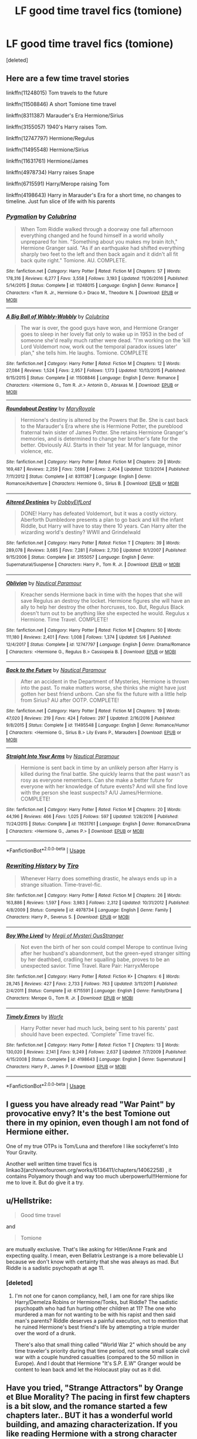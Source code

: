 #+TITLE: LF good time travel fics (tomione)

* LF good time travel fics (tomione)
:PROPERTIES:
:Score: 0
:DateUnix: 1527952610.0
:DateShort: 2018-Jun-02
:FlairText: Request
:END:
[deleted]


** Here are a few time travel stories

linkffn(11248015) Tom travels to the future

linkffn(11508846) A short Tomione time travel

linkffn(8311387) Marauder's Era Hermione/Sirius

linkffn(3155057) 1940's Harry raises Tom.

linkffn(12747797) Hermione/Regulus

linkffn(11495548) Hermione/Sirius

linkffn(11631761) Hermione/James

linkffn(4978734) Harry raises Snape

linkffn(6715591) Harry/Merope raising Tom

linkffn(4198643) Harry in Marauder's Era for a short time, no changes to timeline. Just fun slice of life with his parents
:PROPERTIES:
:Author: Kingsonne
:Score: 3
:DateUnix: 1527956457.0
:DateShort: 2018-Jun-02
:END:

*** [[https://www.fanfiction.net/s/11248015/1/][*/Pygmalion/*]] by [[https://www.fanfiction.net/u/4314892/Colubrina][/Colubrina/]]

#+begin_quote
  When Tom Riddle walked through a doorway one fall afternoon everything changed and he found himself in a world wholly unprepared for him. "Something about you makes my brain itch," Hermione Granger said. "As if an earthquake had shifted everything sharply two feet to the left and then back again and it didn't all fit back quite right." Tomione. AU. COMPLETE.
#+end_quote

^{/Site/:} ^{fanfiction.net} ^{*|*} ^{/Category/:} ^{Harry} ^{Potter} ^{*|*} ^{/Rated/:} ^{Fiction} ^{M} ^{*|*} ^{/Chapters/:} ^{57} ^{*|*} ^{/Words/:} ^{178,316} ^{*|*} ^{/Reviews/:} ^{6,277} ^{*|*} ^{/Favs/:} ^{3,558} ^{*|*} ^{/Follows/:} ^{3,193} ^{*|*} ^{/Updated/:} ^{11/26/2016} ^{*|*} ^{/Published/:} ^{5/14/2015} ^{*|*} ^{/Status/:} ^{Complete} ^{*|*} ^{/id/:} ^{11248015} ^{*|*} ^{/Language/:} ^{English} ^{*|*} ^{/Genre/:} ^{Romance} ^{*|*} ^{/Characters/:} ^{<Tom} ^{R.} ^{Jr.,} ^{Hermione} ^{G.>} ^{Draco} ^{M.,} ^{Theodore} ^{N.} ^{*|*} ^{/Download/:} ^{[[http://www.ff2ebook.com/old/ffn-bot/index.php?id=11248015&source=ff&filetype=epub][EPUB]]} ^{or} ^{[[http://www.ff2ebook.com/old/ffn-bot/index.php?id=11248015&source=ff&filetype=mobi][MOBI]]}

--------------

[[https://www.fanfiction.net/s/11508846/1/][*/A Big Ball of Wibbly-Wobbly/*]] by [[https://www.fanfiction.net/u/4314892/Colubrina][/Colubrina/]]

#+begin_quote
  The war is over, the good guys have won, and Hermione Granger goes to sleep in her lovely flat only to wake up in 1953 in the bed of someone she'd really much rather were dead. "I'm working on the 'kill Lord Voldemort now, work out the temporal paradox issues later' plan," she tells him. He laughs. Tomione. COMPLETE
#+end_quote

^{/Site/:} ^{fanfiction.net} ^{*|*} ^{/Category/:} ^{Harry} ^{Potter} ^{*|*} ^{/Rated/:} ^{Fiction} ^{M} ^{*|*} ^{/Chapters/:} ^{12} ^{*|*} ^{/Words/:} ^{27,084} ^{*|*} ^{/Reviews/:} ^{1,524} ^{*|*} ^{/Favs/:} ^{2,957} ^{*|*} ^{/Follows/:} ^{1,173} ^{*|*} ^{/Updated/:} ^{10/13/2015} ^{*|*} ^{/Published/:} ^{9/15/2015} ^{*|*} ^{/Status/:} ^{Complete} ^{*|*} ^{/id/:} ^{11508846} ^{*|*} ^{/Language/:} ^{English} ^{*|*} ^{/Genre/:} ^{Romance} ^{*|*} ^{/Characters/:} ^{<Hermione} ^{G.,} ^{Tom} ^{R.} ^{Jr.>} ^{Antonin} ^{D.,} ^{Abraxas} ^{M.} ^{*|*} ^{/Download/:} ^{[[http://www.ff2ebook.com/old/ffn-bot/index.php?id=11508846&source=ff&filetype=epub][EPUB]]} ^{or} ^{[[http://www.ff2ebook.com/old/ffn-bot/index.php?id=11508846&source=ff&filetype=mobi][MOBI]]}

--------------

[[https://www.fanfiction.net/s/8311387/1/][*/Roundabout Destiny/*]] by [[https://www.fanfiction.net/u/2764183/MaryRoyale][/MaryRoyale/]]

#+begin_quote
  Hermione's destiny is altered by the Powers that Be. She is cast back to the Marauder's Era where she is Hermione Potter, the pureblood fraternal twin sister of James Potter. She retains Hermione Granger's memories, and is determined to change her brother's fate for the better. Obviously AU. Starts in their 1st year. M for language, minor violence, etc.
#+end_quote

^{/Site/:} ^{fanfiction.net} ^{*|*} ^{/Category/:} ^{Harry} ^{Potter} ^{*|*} ^{/Rated/:} ^{Fiction} ^{M} ^{*|*} ^{/Chapters/:} ^{29} ^{*|*} ^{/Words/:} ^{169,487} ^{*|*} ^{/Reviews/:} ^{2,259} ^{*|*} ^{/Favs/:} ^{7,698} ^{*|*} ^{/Follows/:} ^{2,404} ^{*|*} ^{/Updated/:} ^{12/3/2014} ^{*|*} ^{/Published/:} ^{7/11/2012} ^{*|*} ^{/Status/:} ^{Complete} ^{*|*} ^{/id/:} ^{8311387} ^{*|*} ^{/Language/:} ^{English} ^{*|*} ^{/Genre/:} ^{Romance/Adventure} ^{*|*} ^{/Characters/:} ^{Hermione} ^{G.,} ^{Sirius} ^{B.} ^{*|*} ^{/Download/:} ^{[[http://www.ff2ebook.com/old/ffn-bot/index.php?id=8311387&source=ff&filetype=epub][EPUB]]} ^{or} ^{[[http://www.ff2ebook.com/old/ffn-bot/index.php?id=8311387&source=ff&filetype=mobi][MOBI]]}

--------------

[[https://www.fanfiction.net/s/3155057/1/][*/Altered Destinies/*]] by [[https://www.fanfiction.net/u/1077111/DobbyElfLord][/DobbyElfLord/]]

#+begin_quote
  DONE! Harry has defeated Voldemort, but it was a costly victory. Aberforth Dumbledore presents a plan to go back and kill the infant Riddle, but Harry will have to stay there 10 years. Can Harry alter the wizarding world's destiny? WWII and Grindelwald
#+end_quote

^{/Site/:} ^{fanfiction.net} ^{*|*} ^{/Category/:} ^{Harry} ^{Potter} ^{*|*} ^{/Rated/:} ^{Fiction} ^{T} ^{*|*} ^{/Chapters/:} ^{39} ^{*|*} ^{/Words/:} ^{289,078} ^{*|*} ^{/Reviews/:} ^{3,685} ^{*|*} ^{/Favs/:} ^{7,281} ^{*|*} ^{/Follows/:} ^{2,730} ^{*|*} ^{/Updated/:} ^{9/1/2007} ^{*|*} ^{/Published/:} ^{9/15/2006} ^{*|*} ^{/Status/:} ^{Complete} ^{*|*} ^{/id/:} ^{3155057} ^{*|*} ^{/Language/:} ^{English} ^{*|*} ^{/Genre/:} ^{Supernatural/Suspense} ^{*|*} ^{/Characters/:} ^{Harry} ^{P.,} ^{Tom} ^{R.} ^{Jr.} ^{*|*} ^{/Download/:} ^{[[http://www.ff2ebook.com/old/ffn-bot/index.php?id=3155057&source=ff&filetype=epub][EPUB]]} ^{or} ^{[[http://www.ff2ebook.com/old/ffn-bot/index.php?id=3155057&source=ff&filetype=mobi][MOBI]]}

--------------

[[https://www.fanfiction.net/s/12747797/1/][*/Oblivion/*]] by [[https://www.fanfiction.net/u/1876812/Nautical-Paramour][/Nautical Paramour/]]

#+begin_quote
  Kreacher sends Hermione back in time with the hopes that she will save Regulus an destroy the locket. Hermione figures she will have an ally to help her destroy the other horcruxes, too. But, Regulus Black doesn't turn out to be anything like she expected he would. Regulus x Hermione. Time Travel. COMPLETE!
#+end_quote

^{/Site/:} ^{fanfiction.net} ^{*|*} ^{/Category/:} ^{Harry} ^{Potter} ^{*|*} ^{/Rated/:} ^{Fiction} ^{M} ^{*|*} ^{/Chapters/:} ^{50} ^{*|*} ^{/Words/:} ^{111,180} ^{*|*} ^{/Reviews/:} ^{2,401} ^{*|*} ^{/Favs/:} ^{1,008} ^{*|*} ^{/Follows/:} ^{1,374} ^{*|*} ^{/Updated/:} ^{5/6} ^{*|*} ^{/Published/:} ^{12/4/2017} ^{*|*} ^{/Status/:} ^{Complete} ^{*|*} ^{/id/:} ^{12747797} ^{*|*} ^{/Language/:} ^{English} ^{*|*} ^{/Genre/:} ^{Drama/Romance} ^{*|*} ^{/Characters/:} ^{<Hermione} ^{G.,} ^{Regulus} ^{B.>} ^{Cassiopeia} ^{B.} ^{*|*} ^{/Download/:} ^{[[http://www.ff2ebook.com/old/ffn-bot/index.php?id=12747797&source=ff&filetype=epub][EPUB]]} ^{or} ^{[[http://www.ff2ebook.com/old/ffn-bot/index.php?id=12747797&source=ff&filetype=mobi][MOBI]]}

--------------

[[https://www.fanfiction.net/s/11495548/1/][*/Back to the Future/*]] by [[https://www.fanfiction.net/u/1876812/Nautical-Paramour][/Nautical Paramour/]]

#+begin_quote
  After an accident in the Department of Mysteries, Hermione is thrown into the past. To make matters worse, she thinks she might have just gotten her best friend unborn. Can she fix the future with a little help from Sirius? AU after OOTP. COMPLETE!
#+end_quote

^{/Site/:} ^{fanfiction.net} ^{*|*} ^{/Category/:} ^{Harry} ^{Potter} ^{*|*} ^{/Rated/:} ^{Fiction} ^{M} ^{*|*} ^{/Chapters/:} ^{19} ^{*|*} ^{/Words/:} ^{47,020} ^{*|*} ^{/Reviews/:} ^{219} ^{*|*} ^{/Favs/:} ^{424} ^{*|*} ^{/Follows/:} ^{297} ^{*|*} ^{/Updated/:} ^{2/16/2016} ^{*|*} ^{/Published/:} ^{9/8/2015} ^{*|*} ^{/Status/:} ^{Complete} ^{*|*} ^{/id/:} ^{11495548} ^{*|*} ^{/Language/:} ^{English} ^{*|*} ^{/Genre/:} ^{Romance/Humor} ^{*|*} ^{/Characters/:} ^{<Hermione} ^{G.,} ^{Sirius} ^{B.>} ^{Lily} ^{Evans} ^{P.,} ^{Marauders} ^{*|*} ^{/Download/:} ^{[[http://www.ff2ebook.com/old/ffn-bot/index.php?id=11495548&source=ff&filetype=epub][EPUB]]} ^{or} ^{[[http://www.ff2ebook.com/old/ffn-bot/index.php?id=11495548&source=ff&filetype=mobi][MOBI]]}

--------------

[[https://www.fanfiction.net/s/11631761/1/][*/Straight Into Your Arms/*]] by [[https://www.fanfiction.net/u/1876812/Nautical-Paramour][/Nautical Paramour/]]

#+begin_quote
  Hermione is sent back in time by an unlikely person after Harry is killed during the final battle. She quickly learns that the past wasn't as rosy as everyone remembers. Can she make a better future for everyone with her knowledge of future events? And will she find love with the person she least suspects? A/U James/Hermione. COMPLETE!
#+end_quote

^{/Site/:} ^{fanfiction.net} ^{*|*} ^{/Category/:} ^{Harry} ^{Potter} ^{*|*} ^{/Rated/:} ^{Fiction} ^{M} ^{*|*} ^{/Chapters/:} ^{20} ^{*|*} ^{/Words/:} ^{44,196} ^{*|*} ^{/Reviews/:} ^{466} ^{*|*} ^{/Favs/:} ^{1,025} ^{*|*} ^{/Follows/:} ^{597} ^{*|*} ^{/Updated/:} ^{1/28/2016} ^{*|*} ^{/Published/:} ^{11/24/2015} ^{*|*} ^{/Status/:} ^{Complete} ^{*|*} ^{/id/:} ^{11631761} ^{*|*} ^{/Language/:} ^{English} ^{*|*} ^{/Genre/:} ^{Romance/Drama} ^{*|*} ^{/Characters/:} ^{<Hermione} ^{G.,} ^{James} ^{P.>} ^{*|*} ^{/Download/:} ^{[[http://www.ff2ebook.com/old/ffn-bot/index.php?id=11631761&source=ff&filetype=epub][EPUB]]} ^{or} ^{[[http://www.ff2ebook.com/old/ffn-bot/index.php?id=11631761&source=ff&filetype=mobi][MOBI]]}

--------------

*FanfictionBot*^{2.0.0-beta} | [[https://github.com/tusing/reddit-ffn-bot/wiki/Usage][Usage]]
:PROPERTIES:
:Author: FanfictionBot
:Score: 1
:DateUnix: 1527956489.0
:DateShort: 2018-Jun-02
:END:


*** [[https://www.fanfiction.net/s/4978734/1/][*/Rewriting History/*]] by [[https://www.fanfiction.net/u/1274947/Tiro][/Tiro/]]

#+begin_quote
  Whenever Harry does something drastic, he always ends up in a strange situation. Time-travel-fic.
#+end_quote

^{/Site/:} ^{fanfiction.net} ^{*|*} ^{/Category/:} ^{Harry} ^{Potter} ^{*|*} ^{/Rated/:} ^{Fiction} ^{M} ^{*|*} ^{/Chapters/:} ^{26} ^{*|*} ^{/Words/:} ^{163,886} ^{*|*} ^{/Reviews/:} ^{1,597} ^{*|*} ^{/Favs/:} ^{3,983} ^{*|*} ^{/Follows/:} ^{2,312} ^{*|*} ^{/Updated/:} ^{10/31/2012} ^{*|*} ^{/Published/:} ^{4/8/2009} ^{*|*} ^{/Status/:} ^{Complete} ^{*|*} ^{/id/:} ^{4978734} ^{*|*} ^{/Language/:} ^{English} ^{*|*} ^{/Genre/:} ^{Family} ^{*|*} ^{/Characters/:} ^{Harry} ^{P.,} ^{Severus} ^{S.} ^{*|*} ^{/Download/:} ^{[[http://www.ff2ebook.com/old/ffn-bot/index.php?id=4978734&source=ff&filetype=epub][EPUB]]} ^{or} ^{[[http://www.ff2ebook.com/old/ffn-bot/index.php?id=4978734&source=ff&filetype=mobi][MOBI]]}

--------------

[[https://www.fanfiction.net/s/6715591/1/][*/Boy Who Lived/*]] by [[https://www.fanfiction.net/u/1054584/Megii-of-Mysteri-OusStranger][/Megii of Mysteri OusStranger/]]

#+begin_quote
  Not even the birth of her son could compel Merope to continue living after her husband's abandonment, but the green-eyed stranger sitting by her deathbed, cradling her squalling babe, proves to be an unexpected savior. Time Travel. Rare Pair: HarryxMerope
#+end_quote

^{/Site/:} ^{fanfiction.net} ^{*|*} ^{/Category/:} ^{Harry} ^{Potter} ^{*|*} ^{/Rated/:} ^{Fiction} ^{K+} ^{*|*} ^{/Chapters/:} ^{6} ^{*|*} ^{/Words/:} ^{28,745} ^{*|*} ^{/Reviews/:} ^{427} ^{*|*} ^{/Favs/:} ^{2,733} ^{*|*} ^{/Follows/:} ^{763} ^{*|*} ^{/Updated/:} ^{3/11/2011} ^{*|*} ^{/Published/:} ^{2/4/2011} ^{*|*} ^{/Status/:} ^{Complete} ^{*|*} ^{/id/:} ^{6715591} ^{*|*} ^{/Language/:} ^{English} ^{*|*} ^{/Genre/:} ^{Family/Drama} ^{*|*} ^{/Characters/:} ^{Merope} ^{G.,} ^{Tom} ^{R.} ^{Jr.} ^{*|*} ^{/Download/:} ^{[[http://www.ff2ebook.com/old/ffn-bot/index.php?id=6715591&source=ff&filetype=epub][EPUB]]} ^{or} ^{[[http://www.ff2ebook.com/old/ffn-bot/index.php?id=6715591&source=ff&filetype=mobi][MOBI]]}

--------------

[[https://www.fanfiction.net/s/4198643/1/][*/Timely Errors/*]] by [[https://www.fanfiction.net/u/1342427/Worfe][/Worfe/]]

#+begin_quote
  Harry Potter never had much luck, being sent to his parents' past should have been expected. 'Complete' Time travel fic.
#+end_quote

^{/Site/:} ^{fanfiction.net} ^{*|*} ^{/Category/:} ^{Harry} ^{Potter} ^{*|*} ^{/Rated/:} ^{Fiction} ^{T} ^{*|*} ^{/Chapters/:} ^{13} ^{*|*} ^{/Words/:} ^{130,020} ^{*|*} ^{/Reviews/:} ^{2,141} ^{*|*} ^{/Favs/:} ^{9,249} ^{*|*} ^{/Follows/:} ^{2,637} ^{*|*} ^{/Updated/:} ^{7/7/2009} ^{*|*} ^{/Published/:} ^{4/15/2008} ^{*|*} ^{/Status/:} ^{Complete} ^{*|*} ^{/id/:} ^{4198643} ^{*|*} ^{/Language/:} ^{English} ^{*|*} ^{/Genre/:} ^{Supernatural} ^{*|*} ^{/Characters/:} ^{Harry} ^{P.,} ^{James} ^{P.} ^{*|*} ^{/Download/:} ^{[[http://www.ff2ebook.com/old/ffn-bot/index.php?id=4198643&source=ff&filetype=epub][EPUB]]} ^{or} ^{[[http://www.ff2ebook.com/old/ffn-bot/index.php?id=4198643&source=ff&filetype=mobi][MOBI]]}

--------------

*FanfictionBot*^{2.0.0-beta} | [[https://github.com/tusing/reddit-ffn-bot/wiki/Usage][Usage]]
:PROPERTIES:
:Author: FanfictionBot
:Score: 1
:DateUnix: 1527956501.0
:DateShort: 2018-Jun-02
:END:


** I guess you have already read "War Paint" by provocative envy? It's the best Tomione out there in my opinion, even though I am not fond of Hermione either.

One of my true OTPs is Tom/Luna and therefore I like sockyferret's Into Your Gravity.

Another well written time travel fics is linkao3(archiveofourown.org/works/6136411/chapters/14062258) , it contains Polyamory though and way too much uberpowerful!!Hermione for me to love it. But do give it a try.
:PROPERTIES:
:Author: sorc
:Score: 2
:DateUnix: 1527962905.0
:DateShort: 2018-Jun-02
:END:


** u/Hellstrike:
#+begin_quote
  Good time travel
#+end_quote

and

#+begin_quote
  Tomione
#+end_quote

are mutually exclusive. That's like asking for Hitler/Anne Frank and expecting quality. I mean, even Bellatrix Lestrange is a more believable LI because we don't know with certainty that she was always as mad. But Riddle is a sadistic psychopath at age 11.
:PROPERTIES:
:Author: Hellstrike
:Score: 2
:DateUnix: 1527967225.0
:DateShort: 2018-Jun-02
:END:

*** [deleted]
:PROPERTIES:
:Score: 3
:DateUnix: 1528038489.0
:DateShort: 2018-Jun-03
:END:

**** I'm not one for canon compliancy, hell, I am one for rare ships like Harry/Demelza Robins or Hermione/Tonks, but Riddle? The sadistic psychopath who had fun hurting other children at 11? The one who murdered a man for not wanting to be with his rapist and then said man's parents? Riddle deserves a painful execution, not to mention that he ruined Hermione's best friend's life by attempting a triple murder over the word of a drunk.

There's also that small thing called "World War 2" which should be any time traveler's priority during that time period, not some small scale civil war with a couple hundred casualties (compared to the 50 million in Europe). And I doubt that Hermione "It's S.P. E.W" Granger would be content to lean back amd let the Holocaust play out as it did.
:PROPERTIES:
:Author: Hellstrike
:Score: 1
:DateUnix: 1528042868.0
:DateShort: 2018-Jun-03
:END:


** Have you tried, "Strange Attractors" by Orange et Blue Morality? The pacing in first few chapters is a bit slow, and the romance started a few chapters later.. BUT it has a wonderful world building, and amazing characterization. If you like reading Hermione with a strong character that could firmly stand on her feet, or a depth explanation on Hogwarts classes that makes you excited about the magical world, you should try to read this one.. :D

[[https://m.fanfiction.net/s/12734980/1/]]
:PROPERTIES:
:Author: Between_nightshift
:Score: 2
:DateUnix: 1529181557.0
:DateShort: 2018-Jun-17
:END:


** I really liked linkffn(Ultima ratio), because it shows a very much sociopathic but not completely lostTom. Also he's still a sadist and psychopath, but he is just beginning his career as a dark lord and hermione is thrown back in time after both Harry and Ron die in the (successful) final battle.

Enjoy!
:PROPERTIES:
:Author: AllThingsDark
:Score: 1
:DateUnix: 1528025816.0
:DateShort: 2018-Jun-03
:END:

*** [[https://www.fanfiction.net/s/5034546/1/][*/Ultima ratio/*]] by [[https://www.fanfiction.net/u/1905759/Winterblume][/Winterblume/]]

#+begin_quote
  Ultima ratio - the last resort. At last the day of the Final Battle against Lord Voldemort has come. Harry, Ron and Hermione fight bravely against their nemesis - but then something goes wrong. And Hermione finds herself alone in a precarious situation.
#+end_quote

^{/Site/:} ^{fanfiction.net} ^{*|*} ^{/Category/:} ^{Harry} ^{Potter} ^{*|*} ^{/Rated/:} ^{Fiction} ^{M} ^{*|*} ^{/Chapters/:} ^{54} ^{*|*} ^{/Words/:} ^{772,571} ^{*|*} ^{/Reviews/:} ^{4,390} ^{*|*} ^{/Favs/:} ^{4,364} ^{*|*} ^{/Follows/:} ^{1,826} ^{*|*} ^{/Updated/:} ^{11/6/2011} ^{*|*} ^{/Published/:} ^{5/2/2009} ^{*|*} ^{/Status/:} ^{Complete} ^{*|*} ^{/id/:} ^{5034546} ^{*|*} ^{/Language/:} ^{English} ^{*|*} ^{/Genre/:} ^{Romance/Adventure} ^{*|*} ^{/Characters/:} ^{Hermione} ^{G.,} ^{Tom} ^{R.} ^{Jr.} ^{*|*} ^{/Download/:} ^{[[http://www.ff2ebook.com/old/ffn-bot/index.php?id=5034546&source=ff&filetype=epub][EPUB]]} ^{or} ^{[[http://www.ff2ebook.com/old/ffn-bot/index.php?id=5034546&source=ff&filetype=mobi][MOBI]]}

--------------

*FanfictionBot*^{2.0.0-beta} | [[https://github.com/tusing/reddit-ffn-bot/wiki/Usage][Usage]]
:PROPERTIES:
:Author: FanfictionBot
:Score: 1
:DateUnix: 1528025839.0
:DateShort: 2018-Jun-03
:END:
